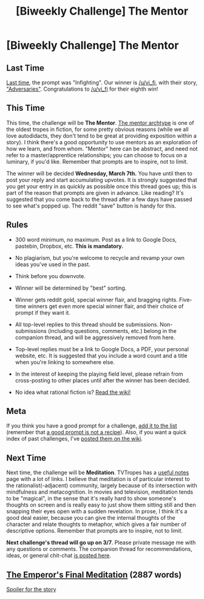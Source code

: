 #+TITLE: [Biweekly Challenge] The Mentor

* [Biweekly Challenge] The Mentor
:PROPERTIES:
:Author: alexanderwales
:Score: 17
:DateUnix: 1519243194.0
:DateShort: 2018-Feb-21
:END:
** Last Time
   :PROPERTIES:
   :CUSTOM_ID: last-time
   :END:
[[https://www.reddit.com/r/rational/comments/7w05pl/biweekly_challenge_infighting/][Last time]], the prompt was "Infighting". Our winner is [[/u/vi_fi]], with their story, [[https://www.reddit.com/r/rational/comments/7w05pl/biweekly_challenge_infighting/dtxbpsu/]["Adversaries"]]. Congratulations to [[/u/vi_fi]] for their eighth win!

** This Time
   :PROPERTIES:
   :CUSTOM_ID: this-time
   :END:
This time, the challenge will be *The Mentor*. [[http://tvtropes.org/pmwiki/pmwiki.php/Main/MentorArchetype][The mentor archtype]] is one of the oldest tropes in fiction, for some pretty obvious reasons (while we all love autodidacts, they don't tend to be great at providing exposition within a story). I think there's a good opportunity to use mentors as an exploration of how we learn, and from whom. "Mentor" here can be abstract, and need not refer to a master/apprentice relationships; you can choose to focus on a luminary, if you'd like. Remember that prompts are to inspire, not to limit.

The winner will be decided *Wednesday, March 7th.* You have until then to post your reply and start accumulating upvotes. It is strongly suggested that you get your entry in as quickly as possible once this thread goes up; this is part of the reason that prompts are given in advance. Like reading? It's suggested that you come back to the thread after a few days have passed to see what's popped up. The reddit "save" button is handy for this.

** Rules
   :PROPERTIES:
   :CUSTOM_ID: rules
   :END:

- 300 word minimum, no maximum. Post as a link to Google Docs, pastebin, Dropbox, etc. *This is mandatory.*

- No plagiarism, but you're welcome to recycle and revamp your own ideas you've used in the past.

- Think before you downvote.

- Winner will be determined by "best" sorting.

- Winner gets reddit gold, special winner flair, and bragging rights. Five-time winners get even more special winner flair, and their choice of prompt if they want it.

- All top-level replies to this thread should be submissions. Non-submissions (including questions, comments, etc.) belong in the companion thread, and will be aggressively removed from here.

- Top-level replies must be a link to Google Docs, a PDF, your personal website, etc. It is suggested that you include a word count and a title when you're linking to somewhere else.

- In the interest of keeping the playing field level, please refrain from cross-posting to other places until after the winner has been decided.

- No idea what rational fiction is? [[http://www.reddit.com/r/rational/wiki/index][Read the wiki!]]

** Meta
   :PROPERTIES:
   :CUSTOM_ID: meta
   :END:
If you think you have a good prompt for a challenge, [[https://docs.google.com/spreadsheets/d/1B6HaZc8FYkr6l6Q4cwBc9_-Yq1g0f_HmdHK5L1tbEbA/edit?usp=sharing][add it to the list]] (remember that [[http://www.reddit.com/r/WritingPrompts/wiki/prompts?src=RECIPE][a good prompt is not a recipe]]). Also, if you want a quick index of past challenges, I've [[https://www.reddit.com/r/rational/wiki/weeklychallenge][posted them on the wiki]].

** Next Time
   :PROPERTIES:
   :CUSTOM_ID: next-time
   :END:
Next time, the challenge will be *Meditation*. TVTropes has a [[http://tvtropes.org/pmwiki/pmwiki.php/UsefulNotes/Meditation][useful notes]] page with a lot of links. I believe that meditation is of particular interest to the rationalist(-adjacent) community, largely because of its intersection with mindfulness and metacognition. In movies and television, meditation tends to be "magical", in the sense that it's really hard to show someone's thoughts on screen and is really easy to just show them sitting still and then snapping their eyes open with a sudden revelation. In prose, I think it's a good deal easier, because you can give the internal thoughts of the character and relate thoughts to metaphor, which gives a fair number of descriptive options. Remember that prompts are to inspire, not to limit.

*Next challenge's thread will go up on 3/7*. Please private message me with any questions or comments. The companion thread for recommendations, ideas, or general chit-chat [[https://www.reddit.com/r/rational/comments/7zb204/challenge_companion_the_mentor/][is posted here]].


** [[https://vi-fi.github.io/The%20Emperor's%20Final%20Meditation.html][The Emperor's Final Meditation]] (2887 words)

[[#s][Spoiler for the story]]
:PROPERTIES:
:Author: vi_fi
:Score: 15
:DateUnix: 1519294806.0
:DateShort: 2018-Feb-22
:END:

